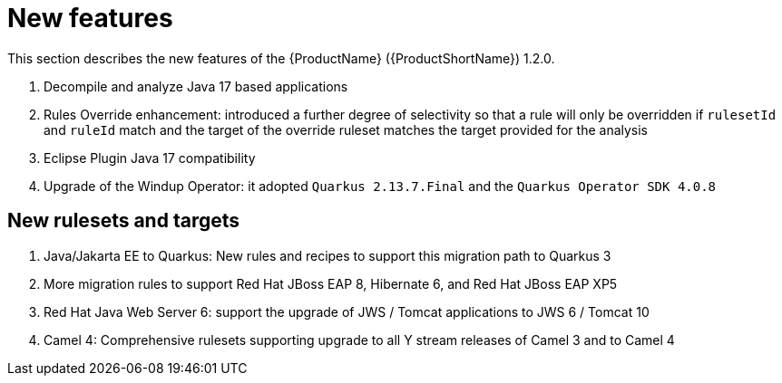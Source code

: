 // Module included in the following assemblies:
//
// * docs/release_notes/master.adoc

:_content-type: CONCEPT
[id="rn-new-features-1-2-0_{context}"]
= New features

This section describes the new features of the {ProductName} ({ProductShortName}) 1.2.0.

. Decompile and analyze Java 17 based applications
. Rules Override enhancement: introduced a further degree of selectivity so that a rule will only be overridden if `rulesetId` and `ruleId` match and the target of the override ruleset matches the target provided for the analysis
. Eclipse Plugin Java 17 compatibility
. Upgrade of the Windup Operator: it adopted `Quarkus 2.13.7.Final` and the `Quarkus Operator SDK 4.0.8`

[id="rn-new-rulesets-targets-1-2-0"]
== New rulesets and targets

. Java/Jakarta EE to Quarkus: New rules and recipes to support this migration path to Quarkus 3
. More migration rules to support Red Hat JBoss EAP 8, Hibernate 6, and Red Hat JBoss EAP XP5
. Red Hat Java Web Server 6: support the upgrade of JWS / Tomcat applications to JWS 6 / Tomcat 10
. Camel 4: Comprehensive rulesets supporting upgrade to all Y stream releases of Camel 3 and to Camel 4